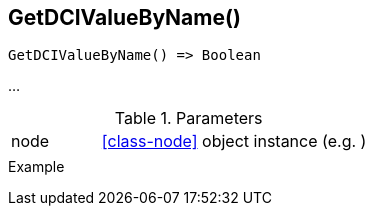 [[func-getdcivaluebyname]]
== GetDCIValueByName()

// TODO: add description

[source,c]
----
GetDCIValueByName() => Boolean
----

…

.Parameters
[cols="1,3" grid="none", frame="none"]
|===
|node|<<class-node>> object instance (e.g. )
||
|===

.Return

.Example
[.source]
....
....

